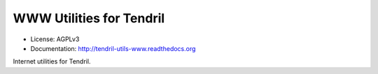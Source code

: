 =========================
WWW Utilities for Tendril
=========================

.. image:: https://img.shields.io/travis/chintal/tendril-utils-www.svg
        :target: https://travis-ci.org/chintal/tendril-utils-www

.. image:: https://img.shields.io/pypi/v/tendril-utils-www.svg
        :target: https://pypi.python.org/pypi/tendril-utils-www

* License: AGPLv3
* Documentation: http://tendril-utils-www.readthedocs.org


Internet utilities for Tendril.


